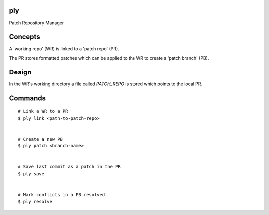 ply
===

Patch Repository Manager


Concepts
========

A 'working repo' (WR) is linked to a 'patch repo' (PR).

The PR stores formatted patches which can be applied to the WR to create a
'patch branch' (PB).


Design
======

In the WR's working directory a file called `PATCH_REPO` is stored which
points to the local PR.


Commands
========

::

    # Link a WR to a PR
    $ ply link <path-to-patch-repo>


    # Create a new PB
    $ ply patch <branch-name>


    # Save last commit as a patch in the PR
    $ ply save


    # Mark conflicts in a PB resolved
    $ ply resolve
